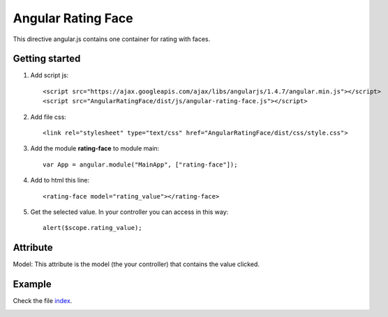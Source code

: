 Angular Rating Face
===================

This directive angular.js contains one container for rating with faces.

Getting started
---------------

1. Add script js::

    <script src="https://ajax.googleapis.com/ajax/libs/angularjs/1.4.7/angular.min.js"></script>
    <script src="AngularRatingFace/dist/js/angular-rating-face.js"></script>

2. Add file css::

    <link rel="stylesheet" type="text/css" href="AngularRatingFace/dist/css/style.css">

3. Add the module **rating-face** to module main::

    var App = angular.module("MainApp", ["rating-face"]);

4. Add to html this line::

    <rating-face model="rating_value"></rating-face>

5. Get the selected value. In your controller you can access in this way::

      alert($scope.rating_value);

Attribute
---------

Model: This attribute is the model (the your controller) that contains the value clicked.

Example
-------

Check the file `index`_.

.. image:: https://github.com/mapeveri/Angular-rating-face/blob/master/images/example.png

.. _index: https://github.com/mapeveri/Angular-rating-face/blob/master/index.html
